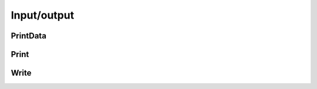 Input/output
************

.. cpp:function::

PrintData
---------

.. cpp:function:: void PrintData( const Tensor<T>& A, std::string title="", std::ostream& os = std::cout)
.. cpp:function:: void PrintData( const DistTensor<T>& A, std::string title="", std::ostream& os = std::cout)

   Prints the tensor meta-data to the console.

Print
-----

.. cpp:function:: void Print( const Tensor<T>& A, std::string title="", std::ostream& os=std::cout )
.. cpp:function:: void Print( const DistTensor<T>& A, std::string title="", std::ostream& os=std::cout )

   Prints the tensor to the console.

Write
-----

.. cpp:function:: void Write( const Tensor<T>& A, std::string title="", std::string filename="Tensor" )
.. cpp:function:: void Write( const DistTensor<T>& A, std::string title="", std::string filename="DistTensor" )

   Write the tensor to the specified file.
